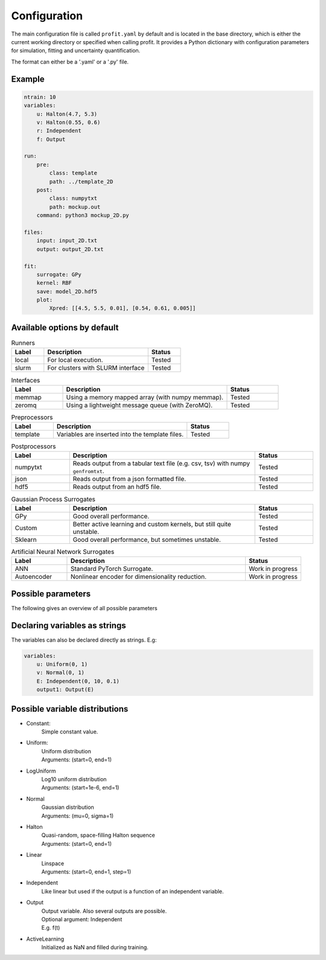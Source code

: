 Configuration
=============

The main configuration file is called ``profit.yaml`` by default and is located in the base directory,
which is either the current working directory or specified when calling profit. It provides a Python dictionary with configuration parameters for simulation, fitting and uncertainty quantification.

The format can either be a '.yaml' or a '.py' file.

Example
-------

.. code-block:: yaml

    ntrain: 10
    variables:
        u: Halton(4.7, 5.3)
        v: Halton(0.55, 0.6)
        r: Independent
        f: Output

    run:
        pre:
            class: template
            path: ../template_2D
        post:
            class: numpytxt
            path: mockup.out
        command: python3 mockup_2D.py

    files:
        input: input_2D.txt
        output: output_2D.txt

    fit:
        surrogate: GPy
        kernel: RBF
        save: model_2D.hdf5
        plot:
            Xpred: [[4.5, 5.5, 0.01], [0.54, 0.61, 0.005]]


Available options by default
----------------------------

.. list-table:: Runners
    :widths: 25 80 25
    :header-rows: 1

    * - Label
      - Description
      - Status
    * - local
      - For local execution.
      - Tested
    * - slurm
      - For clusters with SLURM interface
      - Tested

.. list-table:: Interfaces
    :widths: 25 80 25
    :header-rows: 1

    * - Label
      - Description
      - Status
    * - memmap
      - Using a memory mapped array (with numpy memmap).
      - Tested
    * - zeromq
      - Using a lightweight message queue (with ZeroMQ).
      - Tested

.. list-table:: Preprocessors
    :widths: 25 80 25
    :header-rows: 1

    * - Label
      - Description
      - Status
    * - template
      - Variables are inserted into the template files.
      - Tested

.. list-table:: Postprocessors
    :widths: 25 80 25
    :header-rows: 1

    * - Label
      - Description
      - Status
    * - numpytxt
      - Reads output from a tabular text file (e.g. csv, tsv) with numpy ``genfromtxt``.
      - Tested
    * - json
      - Reads output from a json formatted file.
      - Tested
    * - hdf5
      - Reads output from an hdf5 file.
      - Tested

.. list-table:: Gaussian Process Surrogates
    :widths: 25 80 25
    :header-rows: 1

    * - Label
      - Description
      - Status
    * - GPy
      - Good overall performance.
      - Tested
    * - Custom
      - Better active learning and custom kernels, but still quite unstable.
      - Tested
    * - Sklearn
      - Good overall performance, but sometimes unstable.
      - Tested

.. list-table:: Artificial Neural Network Surrogates
    :widths: 25 80 25
    :header-rows: 1

    * - Label
      - Description
      - Status
    * - ANN
      - Standard PyTorch Surrogate.
      - Work in progress
    * - Autoencoder
      - Nonlinear encoder for dimensionality reduction.
      - Work in progress

Possible parameters
-----------------------

The following gives an overview of all possible parameters

.. confval:: base_dir
    :default: .

    | Directory where the 'profit.yaml' file is located.

.. confval:: run_dir
    :default: .

    | Directory where the single runs are generated.

.. confval:: uq

    | Not implemented yet.

.. confval:: files

    .. confval:: input
        :default: ./input.txt

        | Input variables of all runs.

    .. confval:: output
        :default: ./output.txt

        | Collected output from single runs.

.. confval:: ntrain
    :required: true

    | Number of training runs.

.. confval:: variables

    .. confval:: input1

        | Name of the variable

        .. confval:: kind
            :required: true

            | Distribution of the input variable. (See below.)

        .. confval:: range
            :default: [0, 1]

            | Range of the input variable. (See below for specific inputs of different variable kinds.)

        .. confval:: dtype
            :default: float

            | Optionally specify the data type.

    .. confval:: independent1

        | Declare independent variables, if the simulation gives a vector output.

        .. confval:: kind

            | ``Independent``

        .. confval:: range

            | Range of independent variables is linear. Format is [start, end, step].
            | E.g. [0, 10, 1]

        .. confval:: dtype

    .. confval:: output1

        | Declare output variable name.

        .. confval:: kind

            | ``Output``

        .. confval:: range

            | If it is a vector output, provide the name of the variable the output depends on.
            | E.g. independent1

        .. confval:: dtype
            :default: float

.. confval:: run

    :type: toplevel dictionary (specifying the handling of runs)
        **or** command (string) as shortcut for run/command + default values

    .. confval:: runner

        :type: dictionary (specifying the run system to use)
            **or** identifier (string) as shortcut for runner/class + default values
        :default: ``local``

        .. confval:: class: local

            | :py:class:`profit.run.default.LocalRunner`

            .. autoraw:: profit.run.default.LocalRunner

            .. autoraw:: profit.run.default.LocalRunner.handle_config

        .. confval:: class: slurm

            | :py:class:`profit.run.slurm.SlurmRunner`

            .. autoraw:: profit.run.slurm.SlurmRunner

            .. autoraw:: profit.run.slurm.SlurmRunner.handle_config

    .. confval:: interface
        :type: dictionary (specifying the Runner-Worker Interface)
            **or** identifier (string) as shortcut for interface/class + default values
        :default: ``memmap``

        .. confval:: class: memmap

            | :py:class:`profit.run.default.MemmapRunnerInterface`
            | :py:class:`profit.run.default.MemmapInterface`

            .. autoraw:: profit.run.default.MemmapRunnerInterface

            .. autoraw:: profit.run.default.MemmapRunnerInterface.handle_config

        .. confval:: class: zeromq

            | :py:class:`profit.run.zeromq.ZeroMQRunnerInterface`
            | :py:class:`profit.run.zeromq.ZeroMQInterface`

            .. autoraw:: profit.run.zeromq.ZeroMQRunnerInterface

            .. autoraw:: profit.run.zeromq.ZeroMQRunnerInterface.handle_config

    .. confval:: pre
        :type: dictionary (specifying the worker preprocessor)
            **or** identifier (string) as shortcut for pre/class + default values
        :default: ``template``

        .. confval:: class: template

            | :py:class:`profit.run.default.TemplatePreprocessor`

            .. autoraw:: profit.run.default.TemplatePreprocessor

            .. autoraw:: profit.run.default.TemplatePreprocessor.handle_config

    .. confval:: post
        :type: dictionary (specifying the worker postprocessor)
            *or* identifier (string) as shortcut for post/class + default values
        :default: ``json``

        .. confval:: class: json

            | :py:class:`profit.run.default.JSONPostprocessor`

            .. autoraw:: profit.run.default.JSONPostprocessor

            .. autoraw:: profit.run.default.JSONPostprocessor.handle_config

        .. confval:: class: numpytxt

            | :py:class:`profit.run.default.NumpytxtPostprocessor`

            .. autoraw:: profit.run.default.NumpytxtPostprocessor

            .. autoraw:: profit.run.default.NumpytxtPostprocessor.handle_config

        .. confval:: class: hdf5

            | :py:class:`profit.run.default.HDF5Postprocessor`

            .. autoraw:: profit.run.default.HDF5Postprocessor

            .. autoraw:: profit.run.default.HDF5Postprocessor.handle_config

    .. confval:: command
        :type: shell/bash command
        :default: ``./simulation``

        | the command which starts the simulation

    .. confval:: stdout
        :type: ``null`` or path
        :default: ``stdout``

        | where the simulation's stdout should be redirected to (relative to the run directory)
        | ``null`` means insertion into the worker's stdout

    .. confval:: stderr
        :type: ``null`` or path
        :default: ``null``

        | where the simulation's stderr should be redirected to (relative to the run directory)
        | ``null`` means insertion into the worker's stderr

    .. confval:: clean
        :type: boolean
        :default: ``true``

        | whether to clean the run directory after execution

    .. confval:: time
        :type: boolean
        :default: ``false``

        | whether to record the computation time (using the key ``TIME``)
        | currently this information is not added to the output data

    .. confval:: log_path
        :type: path
        :default: ``log``

        | the directory where the Worker logs should be saved to (relative to the run directory)

    .. confval:: include
        :type: path or list of paths
        :default: empty list

        | paths to files containing custom components (relative to the base directory or absolute)
        | if the custom worker & runner components register themselves properly, they can be selected from within the
          configuration file by their identifiers

    .. confval:: custom
        :type: boolean
        :default: ``false``

        | whether to spawn the simulation directly without worker
        | the simulation is assumed to integrate it's own interface or worker compliant with the other specified options

.. confval:: fit

    .. confval:: surrogate
        :type: identifier (string)
        :default: GPy

        | Decide which surrogate model is used to fit the data.

    .. confval:: kernel
        :type: identifier (string)
        :default: RBF

        | Set the kernel to use. Also sum and product kernels are possible.

    .. confval:: hyperparameters:

        .. confval:: length_scale
            :type: float or list of floats
            :default: inferred from training data

            | Set the initial length scale.
            | If a list of floats is given, the entries correspond to the length scale in each input dimension.

        .. confval:: sigma_f
            :type: float
            :default: inferred from training data

            | Set initial scaling.

        .. confval:: sigma_n
            :type: float
            :default: inferred from training data

            | Set initial data noise.

    .. confval:: fixed_sigma_n
        :type: boolean
        :default: ``false``

        | Whether the noise sigma_n should be kept fixed during optimization.

    .. confval:: save
        :type: path
        :default: ./model.hdf5

        | Save the trained model.

    .. confval:: load
        :type: path
        :default: ./model.hdf5

        | Load an already saved model.

    .. confval:: plot
        :type: boolean
        :default: ``false``

        | Plot the results. Only possible for <= 2 dimensional data. For more sophisticated plots use ``profit ui``.

        .. confval:: Xpred
            :type: list of lists of floats
            :default: inferred from training data

            | Specify the range of the plot for every dimension as [start, end, step]
            | E.g. for a 2D input space: [[0, 1, 0.01], [0, 10, 0.1]]

.. confval:: active_learning

    .. confval:: nrand
        :type: integer
        :default: 3

        | Number of runs with random points before active learning starts.

    .. confval:: Xpred:
            :type: list of lists of floats
            :default: inferred from currently available training data

            | Specify the range of possible next points for every dimension as [start, end, step]
            | E.g. for a 2D input space: [[0, 1, 0.01], [0, 10, 0.1]]

    .. confval:: optimize_every:
        :type: boolean
        :default: 1

        | Number of active learning iterations between hyperparameter optimizations.

    .. confval:: plot_every:
        :type: boolean or int
        :default: ``false``

        | Number of active learning iterations between plotting the progress.
        | If no plots should be generated, it should be ``false``.

    .. confval:: plot_marginal_variance
        :type: boolean
        :default: ``false``

        | If a subplot of the marginal variance should be included in the plots.

Declaring variables as strings
------------------------------

The variables can also be declared directly as strings. E.g:

.. code-block:: yaml

    variables:
        u: Uniform(0, 1)
        v: Normal(0, 1)
        E: Independent(0, 10, 0.1)
        output1: Output(E)

Possible variable distributions
-------------------------------

* Constant:
    | Simple constant value.
* Uniform:
    | Uniform distribution
    | Arguments: (start=0, end=1)
* LogUniform
    | Log10 uniform distribution
    | Arguments: (start=1e-6, end=1)
* Normal
    | Gaussian distribution
    | Arguments: (mu=0, sigma=1)
* Halton
    | Quasi-random, space-filling Halton sequence
    | Arguments: (start=0, end=1)
* Linear
    | Linspace
    | Arguments: (start=0, end=1, step=1)
* Independent
    | Like linear but used if the output is a function of an independent variable.
* Output
    | Output variable. Also several outputs are possible.
    | Optional argument: Independent
    | E.g. f(t)
* ActiveLearning
    | Initialized as NaN and filled during training.